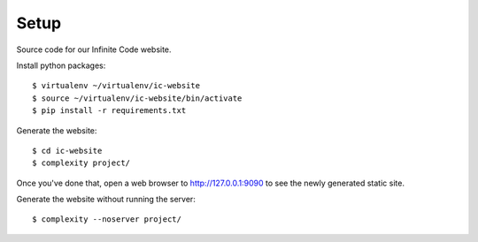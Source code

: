 =====
Setup
=====

Source code for our Infinite Code website.

Install python packages::

    $ virtualenv ~/virtualenv/ic-website
    $ source ~/virtualenv/ic-website/bin/activate
    $ pip install -r requirements.txt

Generate the website::

    $ cd ic-website
    $ complexity project/

Once you've done that, open a web browser to http://127.0.0.1:9090 to see the
newly generated static site.

Generate the website without running the server::

    $ complexity --noserver project/
